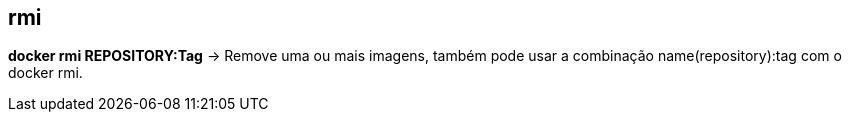 == rmi

*docker rmi REPOSITORY:Tag* -> Remove uma ou mais imagens, também pode usar a combinação name(repository):tag com o docker rmi.